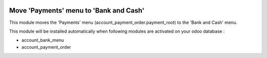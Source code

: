 .. image:: https://img.shields.io/badge/license-AGPL--3-blue.png
   :target: https://www.gnu.org/licenses/agpl
   :alt: License: AGPL-3

=======================================
Move 'Payments' menu to 'Bank and Cash'
=======================================

This module moves the 'Payments' menu (account_payment_order.payment_root)
to the 'Bank and Cash' menu.

This module will be installed automatically when following modules are activated
on your odoo database :

- account_bank_menu
- account_payment_order

